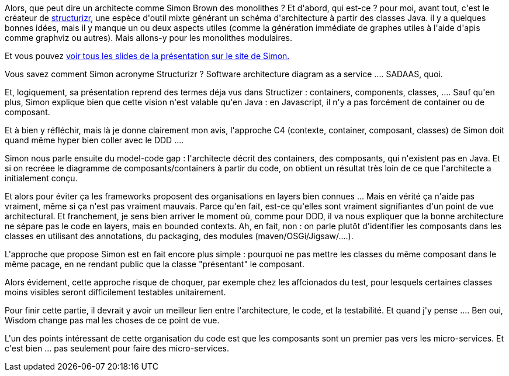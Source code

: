 :jbake-type: post
:jbake-status: published
:jbake-title: #devoxxfr - modular monoliths
:jbake-tags: architecture,ddd,_mois_avr.,_année_2016
:jbake-date: 2016-04-22
:jbake-depth: ../../../../
:jbake-uri: wordpress/2016/04/21/devoxxfr-modular-monoliths.adoc
:jbake-excerpt: 
:jbake-source: https://riduidel.wordpress.com/2016/04/21/devoxxfr-modular-monoliths/
:jbake-style: wordpress

++++
<p>
Alors, que peut dire un architecte comme Simon Brown des monolithes ? Et d'abord, qui est-ce ? pour moi, avant tout, c'est le créateur de <a href="https://structurizr.com/">structurizr</a>, une espèce d'outil mixte générant un schéma d'architecture à partir des classes Java. il y a quelques bonnes idées, mais il y manque un ou deux aspects utiles (comme la génération immédiate de graphes utiles à l'aide d'apis comme graphviz ou autres). Mais allons-y pour les monolithes modulaires.
</p>
<p>
Et vous pouvez <a href="http://www.codingthearchitecture.com/presentations/devnexus2016-modular-monoliths">voir tous les slides de la présentation sur le site de Simon.</a>
</p>
<p>
Vous savez comment Simon acronyme Structurizr ? Software architecture diagram as a service .... SADAAS, quoi.
</p>
<p>
Et, logiquement, sa présentation reprend des termes déja vus dans Structizer : containers, components, classes, .... Sauf qu'en plus, Simon explique bien que cette vision n'est valable qu'en Java : en Javascript, il n'y a pas forcément de container ou de composant.
</p>
<p>
Et à bien y réfléchir, mais là je donne clairement mon avis, l'approche C4 (contexte, container, composant, classes) de Simon doit quand même hyper bien coller avec le DDD ....
</p>
<p>
Simon nous parle ensuite du model-code gap : l'architecte décrit des containers, des composants, qui n'existent pas en Java. Et si on recréee le diagramme de composants/containers à partir du code, on obtient un résultat très loin de ce que l'architecte a initialement conçu.
</p>
<p>
Et alors pour éviter ça les frameworks proposent des organisations en layers bien connues ... Mais en vérité ça n'aide pas vraiment, même si ça n'est pas vraiment mauvais. Parce qu'en fait, est-ce qu'elles sont vraiment signifiantes d'un point de vue architectural. Et franchement, je sens bien arriver le moment où, comme pour DDD, il va nous expliquer que la bonne architecture ne sépare pas le code en layers, mais en bounded contexts. Ah, en fait, non : on parle plutôt d'identifier les composants dans les classes en utilisant des annotations, du packaging, des modules (maven/OSGi/Jigsaw/....).
</p>
<p>
L'approche que propose Simon est en fait encore plus simple : pourquoi ne pas mettre les classes du même composant dans le même pacage, en ne rendant public que la classe "présentant" le composant.
</p>
<p>
Alors évidement, cette approche risque de choquer, par exemple chez les affcionados du test, pour lesquels certaines classes moins visibles seront difficilement testables unitairement.
</p>
<p>
Pour finir cette partie, il devrait y avoir un meilleur lien entre l'architecture, le code, et la testabilité. Et quand j'y pense .... Ben oui, Wisdom change pas mal les choses de ce point de vue.
</p>
<p>
L'un des points intéressant de cette organisation du code est que les composants sont un premier pas vers les micro-services. Et c'est bien ... pas seulement pour faire des micro-services.
</p>
++++
